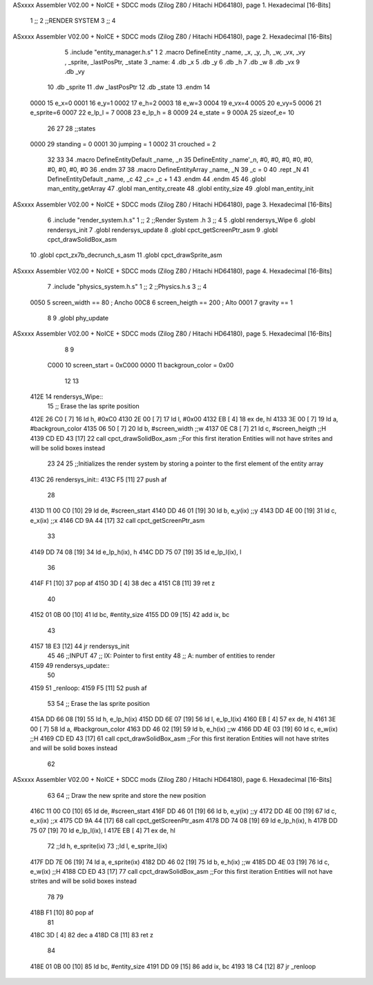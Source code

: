 ASxxxx Assembler V02.00 + NoICE + SDCC mods  (Zilog Z80 / Hitachi HD64180), page 1.
Hexadecimal [16-Bits]



                              1 ;;
                              2 ;;RENDER SYSTEM
                              3 ;;
                              4 
ASxxxx Assembler V02.00 + NoICE + SDCC mods  (Zilog Z80 / Hitachi HD64180), page 2.
Hexadecimal [16-Bits]



                              5 .include "entity_manager.h.s"
                              1 
                              2 .macro DefineEntity _name, _x, _y, _h, _w, _vx, _vy , _sprite, _lastPosPtr, _state
                              3     _name:
                              4         .db _x
                              5         .db _y
                              6         .db _h
                              7         .db _w
                              8         .db _vx
                              9         .db _vy
                             10         .db _sprite
                             11         .dw _lastPosPtr
                             12         .db _state
                             13 .endm
                             14 
                     0000    15 e_x=0
                     0001    16 e_y=1
                     0002    17 e_h=2
                     0003    18 e_w=3
                     0004    19 e_vx=4
                     0005    20 e_vy=5
                     0006    21 e_sprite=6
                     0007    22 e_lp_l = 7
                     0008    23 e_lp_h = 8
                     0009    24 e_state = 9
                     000A    25 sizeof_e= 10
                             26 
                             27 
                             28 ;;states
                     0000    29 standing = 0
                     0001    30 jumping = 1
                     0002    31 crouched = 2
                             32 
                             33 
                             34 .macro DefineEntityDefault _name, _n
                             35     DefineEntity _name'_n, #0, #0, #0, #0, #0, #0, #0, #0, #0
                             36 .endm
                             37 
                             38 .macro DefineEntityArray _name, _N
                             39     _c = 0
                             40     .rept _N
                             41         DefineEntityDefault _name, \_c
                             42         _c= _c + 1
                             43     .endm
                             44 .endm
                             45 
                             46 .globl man_entity_getArray
                             47 .globl man_entity_create
                             48 .globl entity_size
                             49 .globl man_entity_init
ASxxxx Assembler V02.00 + NoICE + SDCC mods  (Zilog Z80 / Hitachi HD64180), page 3.
Hexadecimal [16-Bits]



                              6 .include "render_system.h.s"
                              1 ;;
                              2 ;;Render System .h
                              3 ;;
                              4 
                              5 .globl rendersys_Wipe
                              6 .globl rendersys_init
                              7 .globl rendersys_update
                              8 .globl cpct_getScreenPtr_asm
                              9 .globl cpct_drawSolidBox_asm
                             10 .globl cpct_zx7b_decrunch_s_asm
                             11 .globl cpct_drawSprite_asm
ASxxxx Assembler V02.00 + NoICE + SDCC mods  (Zilog Z80 / Hitachi HD64180), page 4.
Hexadecimal [16-Bits]



                              7 .include "physics_system.h.s"
                              1 ;;
                              2 ;;Physics.h.s
                              3 ;;
                              4 
                     0050     5 screen_width == 80	; Ancho
                     00C8     6 screen_heigth == 200	 ; Alto
                     0001     7 gravity == 1
                              8 
                              9 .globl phy_update
ASxxxx Assembler V02.00 + NoICE + SDCC mods  (Zilog Z80 / Hitachi HD64180), page 5.
Hexadecimal [16-Bits]



                              8 
                              9 
                     C000    10 screen_start = 0xC000
                     0000    11 backgroun_color = 0x00
                             12 
                             13 
   412E                      14 rendersys_Wipe::
                             15     ;; Erase the las sprite position
   412E 26 C0         [ 7]   16     ld h, #0xC0
   4130 2E 00         [ 7]   17     ld l, #0x00
   4132 EB            [ 4]   18     ex de, hl
   4133 3E 00         [ 7]   19     ld  a, #backgroun_color
   4135 06 50         [ 7]   20     ld  b, #screen_width    ;;w
   4137 0E C8         [ 7]   21     ld  c, #screen_heigth    ;;H
   4139 CD ED 43      [17]   22     call cpct_drawSolidBox_asm ;;For this first iteration Entities will not have strites and will be solid boxes instead
                             23 
                             24 
                             25 ;;Initializes the render system by storing a pointer to the first element of the entity array
   413C                      26 rendersys_init::
   413C F5            [11]   27     push af
                             28 
   413D 11 00 C0      [10]   29     ld de, #screen_start
   4140 DD 46 01      [19]   30     ld  b, e_y(ix)    ;;y
   4143 DD 4E 00      [19]   31     ld  c, e_x(ix)    ;;x
   4146 CD 9A 44      [17]   32     call cpct_getScreenPtr_asm
                             33 
   4149 DD 74 08      [19]   34     ld e_lp_h(ix), h
   414C DD 75 07      [19]   35     ld e_lp_l(ix), l
                             36 
   414F F1            [10]   37     pop af
   4150 3D            [ 4]   38     dec a
   4151 C8            [11]   39     ret z
                             40 
   4152 01 0B 00      [10]   41     ld bc, #entity_size
   4155 DD 09         [15]   42     add ix, bc
                             43 
   4157 18 E3         [12]   44     jr rendersys_init
                             45 
                             46 ;;INPUT
                             47 ;;  IX: Pointer to first entity
                             48 ;;   A: number of entities to render
   4159                      49 rendersys_update::
                             50 
   4159                      51 _renloop:
   4159 F5            [11]   52     push af
                             53 
                             54     ;; Erase the las sprite position
   415A DD 66 08      [19]   55     ld h, e_lp_h(ix)
   415D DD 6E 07      [19]   56     ld l, e_lp_l(ix)
   4160 EB            [ 4]   57     ex de, hl
   4161 3E 00         [ 7]   58     ld  a, #backgroun_color
   4163 DD 46 02      [19]   59     ld  b, e_h(ix)    ;;w
   4166 DD 4E 03      [19]   60     ld  c, e_w(ix)    ;;H
   4169 CD ED 43      [17]   61     call cpct_drawSolidBox_asm ;;For this first iteration Entities will not have strites and will be solid boxes instead
                             62 
ASxxxx Assembler V02.00 + NoICE + SDCC mods  (Zilog Z80 / Hitachi HD64180), page 6.
Hexadecimal [16-Bits]



                             63 
                             64     ;; Draw the new sprite and store the new position
   416C 11 00 C0      [10]   65     ld de, #screen_start
   416F DD 46 01      [19]   66     ld  b, e_y(ix)    ;;y
   4172 DD 4E 00      [19]   67     ld  c, e_x(ix)    ;;x
   4175 CD 9A 44      [17]   68     call cpct_getScreenPtr_asm
   4178 DD 74 08      [19]   69     ld e_lp_h(ix), h
   417B DD 75 07      [19]   70     ld e_lp_l(ix), l
   417E EB            [ 4]   71     ex de, hl
                             72     ;;ld  h, e_sprite(ix)
                             73     ;;ld  l, e_sprite_l(ix)
   417F DD 7E 06      [19]   74     ld a, e_sprite(ix)
   4182 DD 46 02      [19]   75     ld  b, e_h(ix)    ;;w
   4185 DD 4E 03      [19]   76     ld  c, e_w(ix)    ;;H
   4188 CD ED 43      [17]   77     call cpct_drawSolidBox_asm ;;For this first iteration Entities will not have strites and will be solid boxes instead
                             78 
                             79 
   418B F1            [10]   80     pop af
                             81 
   418C 3D            [ 4]   82     dec a
   418D C8            [11]   83     ret z
                             84 
   418E 01 0B 00      [10]   85     ld bc, #entity_size
   4191 DD 09         [15]   86     add ix, bc
   4193 18 C4         [12]   87     jr _renloop
